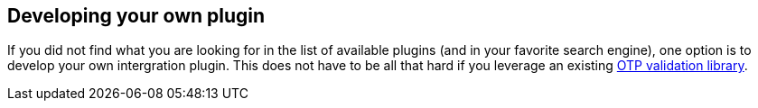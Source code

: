 == Developing your own plugin ==
If you did not find what you are looking for in the list of available plugins (and in your favorite search engine),
one option is to develop your own intergration plugin. This does not have to be all that hard if you
leverage an existing link:../Libraries/Using_a_library.html[OTP validation library].

